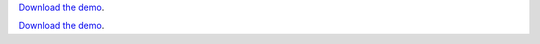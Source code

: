 

`Download the demo <../_static/category-learning.zip>`__.


`Download the demo <../_static/category-learning.zip>`__.
